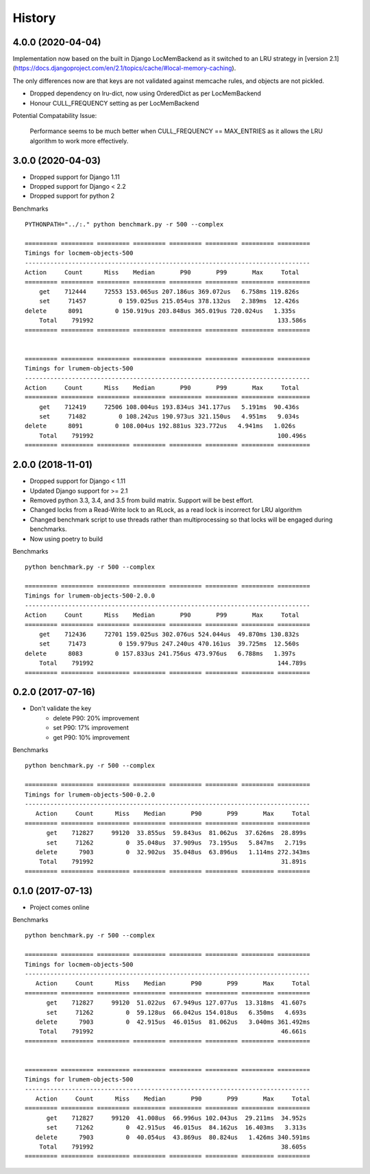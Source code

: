 History
=======

4.0.0 (2020-04-04)
------------------

Implementation now based on the built in Django LocMemBackend as it switched
to an LRU strategy in [version 2.1](https://docs.djangoproject.com/en/2.1/topics/cache/#local-memory-caching).

The only differences now are that keys are not validated against memcache rules,
and objects are not pickled.

* Dropped dependency on lru-dict, now using OrderedDict as per LocMemBackend
* Honour CULL_FREQUENCY setting as per LocMemBackend

Potential Compatability Issue:

    Performance seems to be much better when CULL_FREQUENCY == MAX_ENTRIES as it
    allows the LRU algorithm to work more effectively.


3.0.0 (2020-04-03)
------------------

* Dropped support for Django 1.11
* Dropped support for Django < 2.2
* Dropped support for python 2

Benchmarks ::

    PYTHONPATH="../:." python benchmark.py -r 500 --complex

    ========= ========= ========= ========= ========= ========= ========= =========
    Timings for locmem-objects-500
    -------------------------------------------------------------------------------
    Action     Count      Miss    Median       P90       P99       Max     Total
    ========= ========= ========= ========= ========= ========= ========= =========
        get    712444     72553 153.065us 207.186us 369.072us   6.758ms 119.826s
        set     71457         0 159.025us 215.054us 378.132us   2.389ms  12.426s
    delete      8091         0 150.919us 203.848us 365.019us 720.024us   1.335s
        Total    791992                                                   133.586s
    ========= ========= ========= ========= ========= ========= ========= =========


    ========= ========= ========= ========= ========= ========= ========= =========
    Timings for lrumem-objects-500
    -------------------------------------------------------------------------------
    Action     Count      Miss    Median       P90       P99       Max     Total
    ========= ========= ========= ========= ========= ========= ========= =========
        get    712419     72506 108.004us 193.834us 341.177us   5.191ms  90.436s
        set     71482         0 108.242us 190.973us 321.150us   4.951ms   9.034s
    delete      8091         0 108.004us 192.881us 323.772us   4.941ms   1.026s
        Total    791992                                                   100.496s
    ========= ========= ========= ========= ========= ========= ========= =========

2.0.0 (2018-11-01)
------------------

* Dropped support for Django < 1.11
* Updated Django support for >= 2.1
* Removed python 3.3, 3.4, and 3.5 from build matrix. Support will be best effort.
* Changed locks from a Read-Write lock to an RLock, as a read lock is incorrect for LRU algorithm
* Changed benchmark script to use threads rather than multiprocessing so that locks
  will be engaged during benchmarks.
* Now using poetry to build

Benchmarks ::

    python benchmark.py -r 500 --complex

    ========= ========= ========= ========= ========= ========= ========= =========
    Timings for lrumem-objects-500-2.0.0
    -------------------------------------------------------------------------------
    Action     Count      Miss    Median       P90       P99       Max     Total
    ========= ========= ========= ========= ========= ========= ========= =========
        get    712436     72701 159.025us 302.076us 524.044us  49.870ms 130.832s
        set     71473         0 159.979us 247.240us 470.161us  39.725ms  12.560s
    delete      8083         0 157.833us 241.756us 473.976us   6.788ms   1.397s
        Total    791992                                                   144.789s
    ========= ========= ========= ========= ========= ========= ========= =========


0.2.0 (2017-07-16)
------------------

* Don't validate the key
    - delete P90: 20% improvement
    - set P90: 17% improvement
    - get P90: 10% improvement

Benchmarks ::

    python benchmark.py -r 500 --complex

    ========= ========= ========= ========= ========= ========= ========= =========
    Timings for lrumem-objects-500-0.2.0
    -------------------------------------------------------------------------------
       Action     Count      Miss    Median       P90       P99       Max     Total
    ========= ========= ========= ========= ========= ========= ========= =========
          get    712827     99120  33.855us  59.843us  81.062us  37.626ms  28.899s
          set     71262         0  35.048us  37.909us  73.195us   5.847ms   2.719s
       delete      7903         0  32.902us  35.048us  63.896us   1.114ms 272.343ms
        Total    791992                                                    31.891s
    ========= ========= ========= ========= ========= ========= ========= =========


0.1.0 (2017-07-13)
------------------

* Project comes online

Benchmarks ::

    python benchmark.py -r 500 --complex

    ========= ========= ========= ========= ========= ========= ========= =========
    Timings for locmem-objects-500
    -------------------------------------------------------------------------------
       Action     Count      Miss    Median       P90       P99       Max     Total
    ========= ========= ========= ========= ========= ========= ========= =========
          get    712827     99120  51.022us  67.949us 127.077us  13.318ms  41.607s
          set     71262         0  59.128us  66.042us 154.018us   6.350ms   4.693s
       delete      7903         0  42.915us  46.015us  81.062us   3.040ms 361.492ms
        Total    791992                                                    46.661s
    ========= ========= ========= ========= ========= ========= ========= =========


    ========= ========= ========= ========= ========= ========= ========= =========
    Timings for lrumem-objects-500
    -------------------------------------------------------------------------------
       Action     Count      Miss    Median       P90       P99       Max     Total
    ========= ========= ========= ========= ========= ========= ========= =========
          get    712827     99120  41.008us  66.996us 102.043us  29.211ms  34.952s
          set     71262         0  42.915us  46.015us  84.162us  16.403ms   3.313s
       delete      7903         0  40.054us  43.869us  80.824us   1.426ms 340.591ms
        Total    791992                                                    38.605s
    ========= ========= ========= ========= ========= ========= ========= =========
